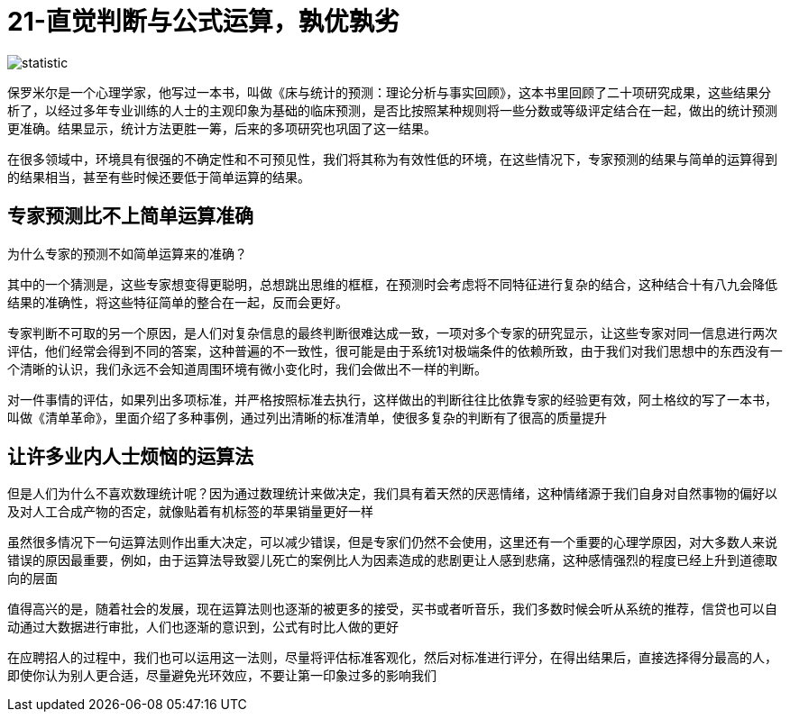 # 21-直觉判断与公式运算，孰优孰劣

image::../../images/statistic.png[]

保罗米尔是一个心理学家，他写过一本书，叫做《床与统计的预测：理论分析与事实回顾》，这本书里回顾了二十项研究成果，这些结果分析了，以经过多年专业训练的人士的主观印象为基础的临床预测，是否比按照某种规则将一些分数或等级评定结合在一起，做出的统计预测更准确。结果显示，统计方法更胜一筹，后来的多项研究也巩固了这一结果。

在很多领域中，环境具有很强的不确定性和不可预见性，我们将其称为有效性低的环境，在这些情况下，专家预测的结果与简单的运算得到的结果相当，甚至有些时候还要低于简单运算的结果。

## 专家预测比不上简单运算准确

为什么专家的预测不如简单运算来的准确？

其中的一个猜测是，这些专家想变得更聪明，总想跳出思维的框框，在预测时会考虑将不同特征进行复杂的结合，这种结合十有八九会降低结果的准确性，将这些特征简单的整合在一起，反而会更好。

专家判断不可取的另一个原因，是人们对复杂信息的最终判断很难达成一致，一项对多个专家的研究显示，让这些专家对同一信息进行两次评估，他们经常会得到不同的答案，这种普遍的不一致性，很可能是由于系统1对极端条件的依赖所致，由于我们对我们思想中的东西没有一个清晰的认识，我们永远不会知道周围环境有微小变化时，我们会做出不一样的判断。

对一件事情的评估，如果列出多项标准，并严格按照标准去执行，这样做出的判断往往比依靠专家的经验更有效，阿土格纹的写了一本书，叫做《清单革命》，里面介绍了多种事例，通过列出清晰的标准清单，使很多复杂的判断有了很高的质量提升

## 让许多业内人士烦恼的运算法

但是人们为什么不喜欢数理统计呢？因为通过数理统计来做决定，我们具有着天然的厌恶情绪，这种情绪源于我们自身对自然事物的偏好以及对人工合成产物的否定，就像贴着有机标签的苹果销量更好一样

虽然很多情况下一句运算法则作出重大决定，可以减少错误，但是专家们仍然不会使用，这里还有一个重要的心理学原因，对大多数人来说错误的原因最重要，例如，由于运算法导致婴儿死亡的案例比人为因素造成的悲剧更让人感到悲痛，这种感情强烈的程度已经上升到道德取向的层面

值得高兴的是，随着社会的发展，现在运算法则也逐渐的被更多的接受，买书或者听音乐，我们多数时候会听从系统的推荐，信贷也可以自动通过大数据进行审批，人们也逐渐的意识到，公式有时比人做的更好

在应聘招人的过程中，我们也可以运用这一法则，尽量将评估标准客观化，然后对标准进行评分，在得出结果后，直接选择得分最高的人，即使你认为别人更合适，尽量避免光环效应，不要让第一印象过多的影响我们